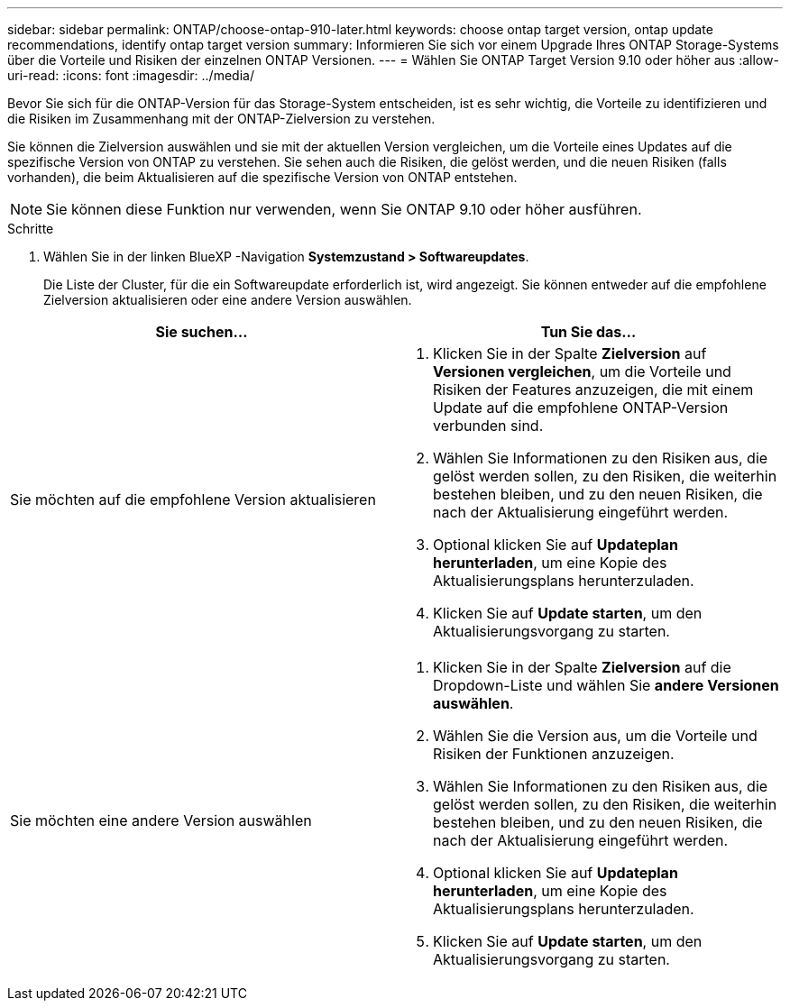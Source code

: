 ---
sidebar: sidebar 
permalink: ONTAP/choose-ontap-910-later.html 
keywords: choose ontap target version, ontap update recommendations, identify ontap target version 
summary: Informieren Sie sich vor einem Upgrade Ihres ONTAP Storage-Systems über die Vorteile und Risiken der einzelnen ONTAP Versionen. 
---
= Wählen Sie ONTAP Target Version 9.10 oder höher aus
:allow-uri-read: 
:icons: font
:imagesdir: ../media/


[role="lead"]
Bevor Sie sich für die ONTAP-Version für das Storage-System entscheiden, ist es sehr wichtig, die Vorteile zu identifizieren und die Risiken im Zusammenhang mit der ONTAP-Zielversion zu verstehen.

Sie können die Zielversion auswählen und sie mit der aktuellen Version vergleichen, um die Vorteile eines Updates auf die spezifische Version von ONTAP zu verstehen. Sie sehen auch die Risiken, die gelöst werden, und die neuen Risiken (falls vorhanden), die beim Aktualisieren auf die spezifische Version von ONTAP entstehen.


NOTE: Sie können diese Funktion nur verwenden, wenn Sie ONTAP 9.10 oder höher ausführen.

.Schritte
. Wählen Sie in der linken BlueXP -Navigation *Systemzustand > Softwareupdates*.
+
Die Liste der Cluster, für die ein Softwareupdate erforderlich ist, wird angezeigt. Sie können entweder auf die empfohlene Zielversion aktualisieren oder eine andere Version auswählen.



|===
| Sie suchen... | Tun Sie das... 


 a| 
Sie möchten auf die empfohlene Version aktualisieren
 a| 
. Klicken Sie in der Spalte *Zielversion* auf *Versionen vergleichen*, um die Vorteile und Risiken der Features anzuzeigen, die mit einem Update auf die empfohlene ONTAP-Version verbunden sind.
. Wählen Sie Informationen zu den Risiken aus, die gelöst werden sollen, zu den Risiken, die weiterhin bestehen bleiben, und zu den neuen Risiken, die nach der Aktualisierung eingeführt werden.
. Optional klicken Sie auf *Updateplan herunterladen*, um eine Kopie des Aktualisierungsplans herunterzuladen.
. Klicken Sie auf *Update starten*, um den Aktualisierungsvorgang zu starten.




 a| 
Sie möchten eine andere Version auswählen
 a| 
. Klicken Sie in der Spalte *Zielversion* auf die Dropdown-Liste und wählen Sie *andere Versionen auswählen*.
. Wählen Sie die Version aus, um die Vorteile und Risiken der Funktionen anzuzeigen.
. Wählen Sie Informationen zu den Risiken aus, die gelöst werden sollen, zu den Risiken, die weiterhin bestehen bleiben, und zu den neuen Risiken, die nach der Aktualisierung eingeführt werden.
. Optional klicken Sie auf *Updateplan herunterladen*, um eine Kopie des Aktualisierungsplans herunterzuladen.
. Klicken Sie auf *Update starten*, um den Aktualisierungsvorgang zu starten.


|===
